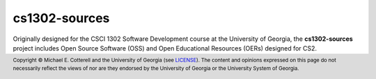 cs1302-sources
##############

Originally designed for the CSCI 1302 Software Development course at the 
University of Georgia, the **cs1302-sources** project includes Open Source 
Software (OSS) and Open Educational Resources (OERs) designed for CS2. 

.. footer::

   Copyright |copy| Michael E. Cotterell and the University of Georgia 
   (see `LICENSE <LICENSE>`_). The content and opinions expressed on this page 
   do not necessarily reflect the views of nor are they endorsed by the 
   University of Georgia or the University System of Georgia.
   
.. |copy|   unicode:: U+000A9 .. COPYRIGHT SIGN
